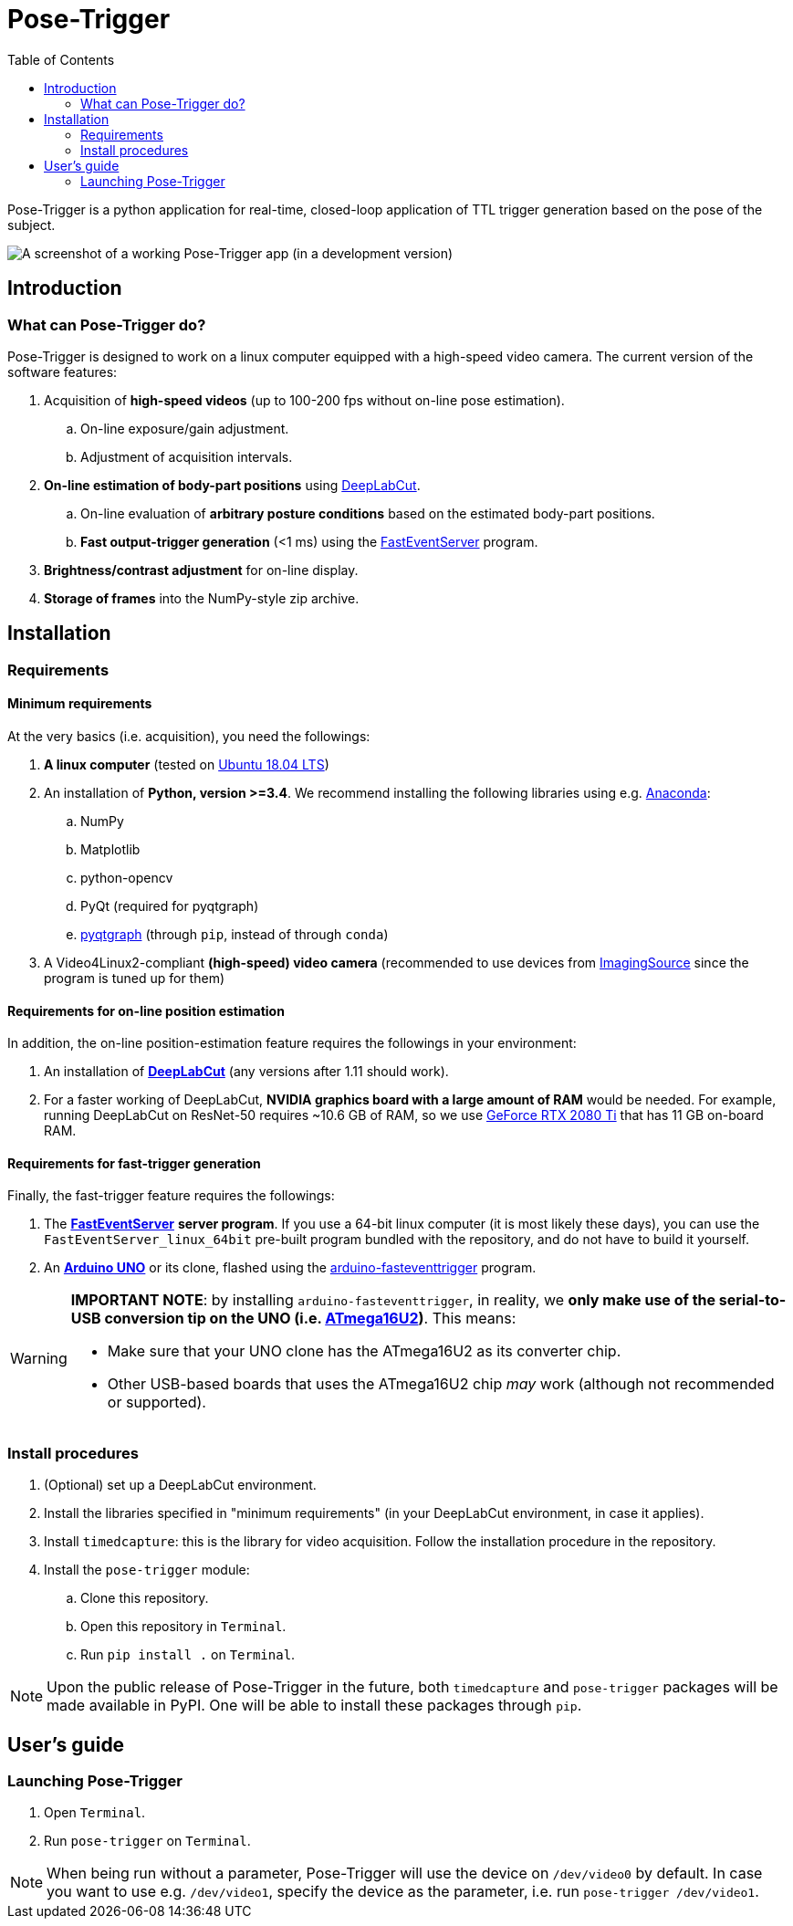 = Pose-Trigger
:toc:

Pose-Trigger is a python application for real-time, closed-loop application
of TTL trigger generation based on the pose of the subject.

image::resources/Screenshot.png[A screenshot of a working Pose-Trigger app (in a development version)]

== Introduction

=== What can Pose-Trigger do?

Pose-Trigger is designed to work on a linux computer equipped with a high-speed video camera.
The current version of the software features:

. Acquisition of *high-speed videos* (up to 100-200 fps without on-line pose estimation).
.. On-line exposure/gain adjustment.
.. Adjustment of acquisition intervals.
. *On-line estimation of body-part positions* using http://www.mousemotorlab.org/deeplabcut[DeepLabCut].
.. On-line evaluation of *arbitrary posture conditions* based on the estimated body-part positions.
.. *Fast output-trigger generation* (<1 ms) using the https://doi.org/10.5281/zenodo.3843623[FastEventServer] program.
. *Brightness/contrast adjustment* for on-line display.
. *Storage of frames* into the NumPy-style zip archive.

== Installation

=== Requirements

==== Minimum requirements

At the very basics (i.e. acquisition), you need the followings:

. *A linux computer* (tested on https://releases.ubuntu.com/18.04.5/[Ubuntu 18.04 LTS])
. An installation of **Python, version >=3.4**. We recommend installing the following libraries using e.g. https://www.anaconda.com/[Anaconda]:
.. NumPy
.. Matplotlib
.. python-opencv
.. PyQt (required for pyqtgraph)
.. http://pyqtgraph.org/[pyqtgraph] (through `pip`, instead of through `conda`)
. A Video4Linux2-compliant *(high-speed) video camera* (recommended to use devices from https://www.theimagingsource.com/[ImagingSource] since the program is tuned up for them)

==== Requirements for on-line position estimation

In addition, the on-line position-estimation feature requires the followings in your environment:

. An installation of http://www.mousemotorlab.org/deeplabcut[*DeepLabCut*] (any versions after 1.11 should work).
. For a faster working of DeepLabCut, *NVIDIA graphics board with a large amount of RAM* would be needed. For example, running DeepLabCut on ResNet-50 requires ~10.6 GB of RAM, so we use https://www.nvidia.com/en-eu/geforce/graphics-cards/rtx-2080-ti/[GeForce RTX 2080 Ti] that has 11 GB on-board RAM.

==== Requirements for fast-trigger generation

Finally, the fast-trigger feature requires the followings:

. The https://doi.org/10.5281/zenodo.3843623[*FastEventServer*] *server program*. If you use a 64-bit linux computer (it is most likely these days), you can use the `FastEventServer_linux_64bit` pre-built program bundled with the repository, and do not have to build it yourself.
. An https://store.arduino.cc/arduino-uno-rev3[*Arduino UNO*] or its clone, flashed using the https://doi.org/10.5281/zenodo.3515998[arduino-fasteventtrigger] program.

[WARNING]
=========
*IMPORTANT NOTE*: by installing `arduino-fasteventtrigger`, in reality, we *only make use of the serial-to-USB conversion tip on the UNO (i.e. https://www.microchip.com/wwwproducts/en/ATmega16U2[ATmega16U2])*. This means:

- Make sure that your UNO clone has the ATmega16U2 as its converter chip.
- Other USB-based boards that uses the ATmega16U2 chip _may_ work (although not recommended or supported).

=========

=== Install procedures

. (Optional) set up a DeepLabCut environment.
. Install the libraries specified in "minimum requirements" (in your DeepLabCut environment, in case it applies).
. Install `timedcapture`: this is the library for video acquisition. Follow the installation procedure in the repository.
. Install the `pose-trigger` module:
.. Clone this repository.
.. Open this repository in `Terminal`.
.. Run `pip install .` on `Terminal`.

[NOTE]
Upon the public release of Pose-Trigger in the future, both `timedcapture` and `pose-trigger` packages will be made available in PyPI. One will be able to install these packages through `pip`.

== User's guide

=== Launching Pose-Trigger

. Open `Terminal`.
. Run `pose-trigger` on `Terminal`.

[NOTE]
When being run without a parameter, Pose-Trigger will use the device on `/dev/video0` by default. In case you want to use e.g. `/dev/video1`, specify the device as the parameter, i.e. run `pose-trigger /dev/video1`.
